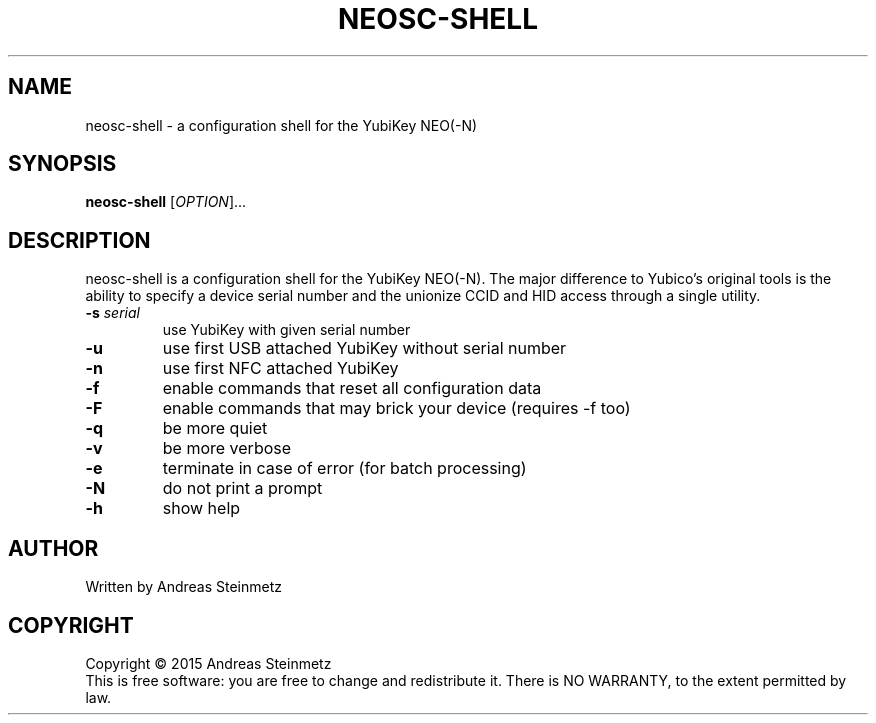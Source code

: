 .TH NEOSC-SHELL "1" "April 2015" "" ""
.SH NAME
neosc-shell \- a configuration shell for the YubiKey NEO(-N)
.SH SYNOPSIS
.B neosc-shell
[\fIOPTION\fR]...
.SH DESCRIPTION
.PP
neosc-shell is a configuration shell for the YubiKey NEO(-N). The major difference to Yubico's original tools is the ability to specify a device serial number and the unionize CCID and HID access through a single utility.
.TP
\fB\-s\fR \fB\fIserial\fR\fR
use YubiKey with given serial number
.TP
\fB\-u\fR
use first USB attached YubiKey without serial number
.TP
\fB\-n\fR
use first NFC attached YubiKey
.TP
\fB\-f\fR
enable commands that reset all configuration data
.TP
\fB\-F\fR
enable commands that may brick your device (requires -f too)
.TP
\fB\-q\fR
be more quiet
.TP
\fB\-v\fR
be more verbose
.TP
\fB\-e\fR
terminate in case of error (for batch processing)
.TP
\fB\-N\fR
do not print a prompt
.TP
\fB\-h\fR
show help
.SH AUTHOR
Written by Andreas Steinmetz
.SH COPYRIGHT
Copyright \(co 2015 Andreas Steinmetz
.br
This is free software: you are free to change and redistribute it.
There is NO WARRANTY, to the extent permitted by law.

